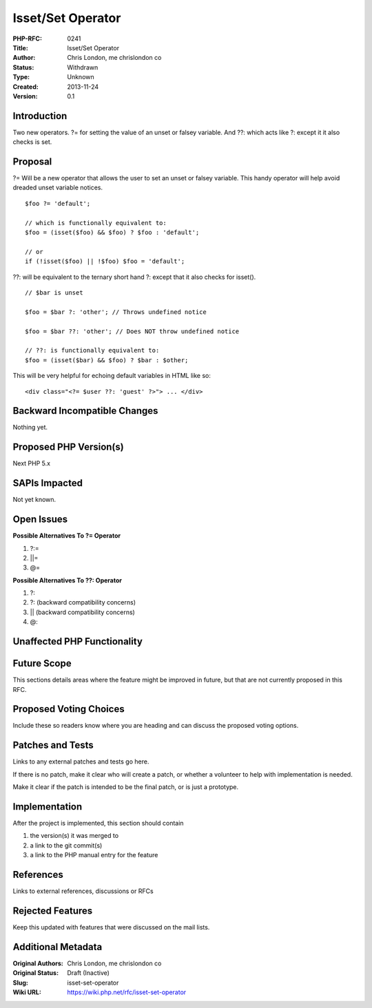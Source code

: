 Isset/Set Operator
==================

:PHP-RFC: 0241
:Title: Isset/Set Operator
:Author: Chris London, me chrislondon co
:Status: Withdrawn
:Type: Unknown
:Created: 2013-11-24
:Version: 0.1

Introduction
------------

Two new operators. ?= for setting the value of an unset or falsey
variable. And ??: which acts like ?: except it it also checks is set.

Proposal
--------

?= Will be a new operator that allows the user to set an unset or falsey
variable. This handy operator will help avoid dreaded unset variable
notices.

::

     $foo ?= 'default';
     
     // which is functionally equivalent to:
     $foo = (isset($foo) && $foo) ? $foo : 'default';
     
     // or
     if (!isset($foo) || !$foo) $foo = 'default';

??: will be equivalent to the ternary short hand ?: except that it also
checks for isset().

::

     // $bar is unset
     
     $foo = $bar ?: 'other'; // Throws undefined notice
     
     $foo = $bar ??: 'other'; // Does NOT throw undefined notice
     
     // ??: is functionally equivalent to:
     $foo = (isset($bar) && $foo) ? $bar : $other;
     

This will be very helpful for echoing default variables in HTML like so:

::

     <div class="<?= $user ??: 'guest' ?>"> ... </div>

Backward Incompatible Changes
-----------------------------

Nothing yet.

Proposed PHP Version(s)
-----------------------

Next PHP 5.x

SAPIs Impacted
--------------

Not yet known.

Open Issues
-----------

**Possible Alternatives To ?= Operator**

#. ?:=
#. \||=
#. @=

**Possible Alternatives To ??: Operator**

#. ?::
#. ?: (backward compatibility concerns)
#. \|\| (backward compatibility concerns)
#. @:

Unaffected PHP Functionality
----------------------------

Future Scope
------------

This sections details areas where the feature might be improved in
future, but that are not currently proposed in this RFC.

Proposed Voting Choices
-----------------------

Include these so readers know where you are heading and can discuss the
proposed voting options.

Patches and Tests
-----------------

Links to any external patches and tests go here.

If there is no patch, make it clear who will create a patch, or whether
a volunteer to help with implementation is needed.

Make it clear if the patch is intended to be the final patch, or is just
a prototype.

Implementation
--------------

After the project is implemented, this section should contain

#. the version(s) it was merged to
#. a link to the git commit(s)
#. a link to the PHP manual entry for the feature

References
----------

Links to external references, discussions or RFCs

Rejected Features
-----------------

Keep this updated with features that were discussed on the mail lists.

Additional Metadata
-------------------

:Original Authors: Chris London, me chrislondon co
:Original Status: Draft (Inactive)
:Slug: isset-set-operator
:Wiki URL: https://wiki.php.net/rfc/isset-set-operator
